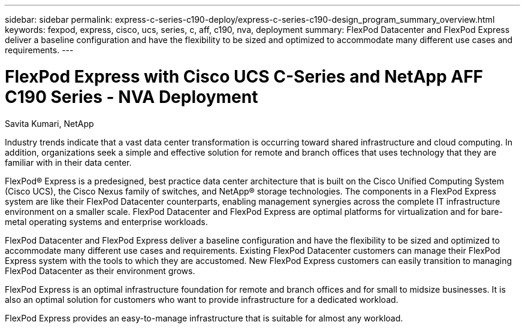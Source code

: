 ---
sidebar: sidebar
permalink: express-c-series-c190-deploy/express-c-series-c190-design_program_summary_overview.html
keywords: fexpod, express, cisco, ucs, series, c, aff, c190, nva, deployment
summary: FlexPod Datacenter and FlexPod Express deliver a baseline configuration and have the flexibility to be sized and optimized to accommodate many different use cases and requirements.
---

= FlexPod Express with Cisco UCS C-Series and NetApp AFF C190 Series - NVA Deployment
:hardbreaks:
:nofooter:
:icons: font
:linkattrs:
:imagesdir: ./../media/

//
// This file was created with NDAC Version 2.0 (August 17, 2020)
//
// 2021-06-03 12:10:21.868910
//

[.lead]
Savita Kumari, NetApp

Industry trends indicate that a vast data center transformation is occurring toward shared infrastructure and cloud computing. In addition, organizations seek a simple and effective solution for remote and branch offices that uses technology that they are familiar with in their data center.

FlexPod® Express is a predesigned, best practice data center architecture that is built on the Cisco Unified Computing System (Cisco UCS), the Cisco Nexus family of switches, and NetApp® storage technologies. The components in a FlexPod Express system are like their FlexPod Datacenter counterparts, enabling management synergies across the complete IT infrastructure environment on a smaller scale. FlexPod Datacenter and FlexPod Express are optimal platforms for virtualization and for bare-metal operating systems and enterprise workloads.

FlexPod Datacenter and FlexPod Express deliver a baseline configuration and have the flexibility to be sized and optimized to accommodate many different use cases and requirements. Existing FlexPod Datacenter customers can manage their FlexPod Express system with the tools to which they are accustomed. New FlexPod Express customers can easily transition to managing FlexPod Datacenter as their environment grows.

FlexPod Express is an optimal infrastructure foundation for remote and branch offices and for small to midsize businesses. It is also an optimal solution for customers who want to provide infrastructure for a dedicated workload.

FlexPod Express provides an easy-to-manage infrastructure that is suitable for almost any workload.
